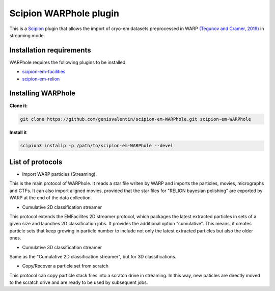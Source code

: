 =======================
Scipion WARPhole plugin
=======================

This is a `Scipion <http://scipion.i2pc.es/>`_ plugin that allows the import of cryo-em datasets preprocessed in WARP `(Tegunov and Cramer, 2019) <https://pubmed.ncbi.nlm.nih.gov/31591575/>`_ in streaming mode.


Installation requirements
-------------------------

WARPhole requires the following plugins to be installed.

- `scipion-em-facilities <https://github.com/scipion-em/scipion-em-facilities>`_
- `scipion-em-relion <https://github.com/scipion-em/scipion-em-relion>`_

Installing WARPhole
-------------------

**Clone it:**

.. code-block::

    git clone https://github.com/genisvalentin/scipion-em-WARPhole.git scipion-em-WARPhole

**Install it**

.. code-block::

    scipion3 installp -p /path/to/scipion-em-WARPhole --devel

List of protocols
-----------------

- Import WARP particles (Streaming).
This is the main protocol of WARPhole. It reads a star file writen by WARP and imports the particles, movies, micrographs and CTFs. It can also import aligned movies, provided that the star files for "RELION bayesian polishing" are exported by WARP at the end of the data collection.

- Cumulative 2D classification streamer
This protocol extends the EMFacilites 2D streamer protocol, which packages the latest extracted particles in sets of a given size and launches 2D classification jobs. It provides the additional option "cumulative". This means, it creates particle sets that keep growing in particle number to include not only the latest extracted particles but also the older ones.

- Cumulative 3D classification streamer
Same as the "Cumulative 2D classification streamer", but for 3D classifications.

- Copy/Recover a particle set from scratch
This protocol can copy particle stack files into a scratch drive in streaming. In this way, new paticles are directly moved to the scratch drive and are ready to be used by subsequent jobs.
